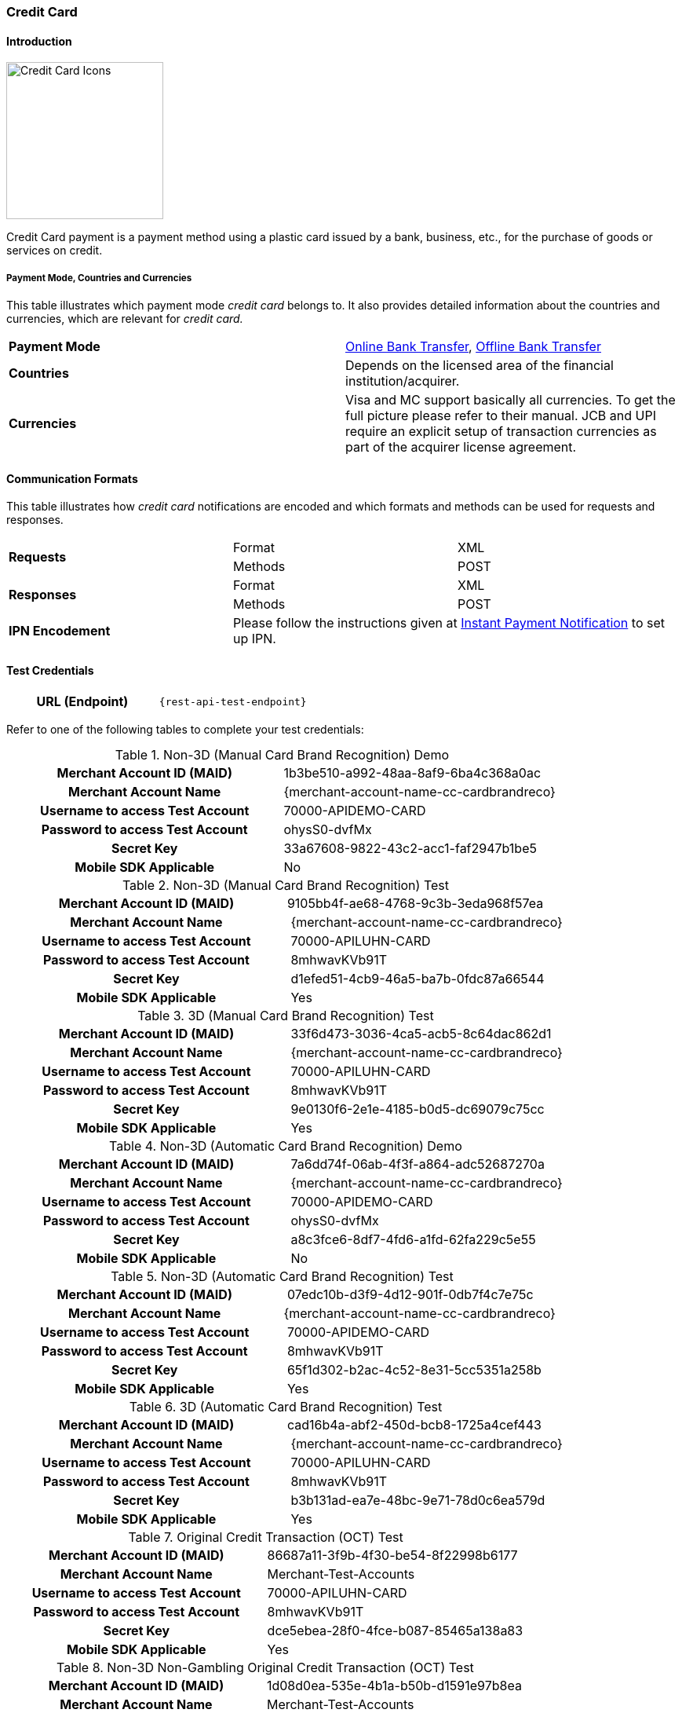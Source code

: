 [#CreditCard]
=== Credit Card

[#CreditCard_Introduction]
==== Introduction

[.clearfix]
--
[.right]
image::images/11-01-credit-card/Credit-Card-Icons-600px.jpg[Credit Card Icons, width=200]

Credit Card payment is a payment method using a plastic card issued by a
bank, business, etc., for the purchase of goods or services on credit.
--

[#CreditCard_PaymentModeCountriesandCurrencies]
===== Payment Mode, Countries and Currencies

This table illustrates which payment mode _credit card_ belongs to. It also provides detailed information about the countries and currencies, which are relevant for _credit card._

|===
| *Payment Mode* | <<PaymentMethods_PaymentMode_OnlineBankTransfer, Online Bank Transfer>>, <<PaymentMethods_PaymentMode_OfflineBankTransfer, Offline Bank Transfer>>
| *Countries* | Depends on the licensed area of the financial institution/acquirer.

ifdef::env-wirecard[]
Wirecard Bank, for example, is licensed to process payments globally.
endif::[]

| *Currencies* | Visa and MC support basically all currencies. To get the full picture please refer to their manual. JCB and UPI require an explicit setup of transaction currencies as part of the acquirer license agreement.
|===

[#CreditCard_CommunicationFormats]
==== Communication Formats

This table illustrates how _credit card_ notifications are encoded and which formats and methods can be used for requests and responses.

|===
.2+| *Requests* | Format | XML
                | Methods | POST
.2+| *Responses* | Format | XML
                 | Methods | POST
| *IPN Encodement* 2+| Please follow the instructions given at <<GeneralPlatformFeatures_IPN_NotificationExamples, Instant Payment Notification>> to set up IPN.
|===

[#CreditCard_TestCredentials]
==== Test Credentials

[cols="h,"]
|===
|URL (Endpoint) | ``{rest-api-test-endpoint}``
|===

Refer to one of the following tables to complete your test
credentials:

.Non-3D (Manual Card Brand Recognition) Demo
[cols="h,"]
|===
|Merchant Account ID (MAID) |1b3be510-a992-48aa-8af9-6ba4c368a0ac
|Merchant Account Name |{merchant-account-name-cc-cardbrandreco}
|Username to access Test Account |70000-APIDEMO-CARD
|Password to access Test Account |ohysS0-dvfMx
|Secret Key |33a67608-9822-43c2-acc1-faf2947b1be5
|Mobile SDK Applicable | No
|===

.Non-3D (Manual Card Brand Recognition) Test
[cols="h,"]
|===
|Merchant Account ID (MAID) |9105bb4f-ae68-4768-9c3b-3eda968f57ea 
|Merchant Account Name | {merchant-account-name-cc-cardbrandreco}
|Username to access Test Account | 70000-APILUHN-CARD
|Password to access Test Account | 8mhwavKVb91T
|Secret Key | d1efed51-4cb9-46a5-ba7b-0fdc87a66544
|Mobile SDK Applicable | Yes
|===

.3D (Manual Card Brand Recognition) Test
[cols="h,"]
|===
|Merchant Account ID (MAID) | 33f6d473-3036-4ca5-acb5-8c64dac862d1
|Merchant Account Name | {merchant-account-name-cc-cardbrandreco}
|Username to access Test Account | 70000-APILUHN-CARD
|Password to access Test Account | 8mhwavKVb91T
|Secret Key | 9e0130f6-2e1e-4185-b0d5-dc69079c75cc
|Mobile SDK Applicable | Yes
|===

.Non-3D (Automatic Card Brand Recognition) Demo
[cols="h,"]
|===
|Merchant Account ID (MAID) | 7a6dd74f-06ab-4f3f-a864-adc52687270a
|Merchant Account Name | {merchant-account-name-cc-cardbrandreco}
|Username to access Test Account | 70000-APIDEMO-CARD
|Password to access Test Account | ohysS0-dvfMx
|Secret Key | a8c3fce6-8df7-4fd6-a1fd-62fa229c5e55
|Mobile SDK Applicable | No
|===

.Non-3D (Automatic Card Brand Recognition) Test
[cols="h,"]
|===
|Merchant Account ID (MAID) | 07edc10b-d3f9-4d12-901f-0db7f4c7e75c
|Merchant Account Name |{merchant-account-name-cc-cardbrandreco}
|Username to access Test Account | 70000-APIDEMO-CARD
|Password to access Test Account | 8mhwavKVb91T
|Secret Key | 65f1d302-b2ac-4c52-8e31-5cc5351a258b
|Mobile SDK Applicable | Yes
|===

.3D (Automatic Card Brand Recognition) Test
[cols="h,"]
|===
|Merchant Account ID (MAID) |cad16b4a-abf2-450d-bcb8-1725a4cef443 
|Merchant Account Name | {merchant-account-name-cc-cardbrandreco}
|Username to access Test Account | 70000-APILUHN-CARD
|Password to access Test Account | 8mhwavKVb91T
|Secret Key | b3b131ad-ea7e-48bc-9e71-78d0c6ea579d
|Mobile SDK Applicable | Yes
|===

.Original Credit Transaction (OCT) Test
[cols="h,"]
|===
|Merchant Account ID (MAID) |86687a11-3f9b-4f30-be54-8f22998b6177 
|Merchant Account Name |Merchant-Test-Accounts
|Username to access Test Account |70000-APILUHN-CARD
|Password to access Test Account |8mhwavKVb91T
|Secret Key |dce5ebea-28f0-4fce-b087-85465a138a83
|Mobile SDK Applicable |Yes
|===

.Non-3D Non-Gambling Original Credit Transaction (OCT) Test
[cols="h,"]
|===
|Merchant Account ID (MAID) |1d08d0ea-535e-4b1a-b50b-d1591e97b8ea
|Merchant Account Name |Merchant-Test-Accounts
|Username to access Test Account |70000-APILUHN-CARD
|Password to access Test Account |8mhwavKVb91T
|Secret Key |1ddab375-08da-4704-83da-36610518efcf
|Mobile SDK Applicable |Yes
|===

.3D Non-Gambling Original Credit Transaction (OCT) Test
[cols="h,"]
|===
|Merchant Account ID (MAID) |ba90c606-5d0b-45b9-9902-9b0542bba3a4
|Merchant Account Name |Merchant-Test-Accounts
|Username to access Test Account |70000-APILUHN-CARD
|Password to access Test Account |8mhwavKVb91T
|Secret Key |b30bf3cc-f365-4929-89e9-d1cbde890f84
|Mobile SDK Applicable | Yes
|===

[#CreditCard_Workflow]
==== Workflow

image::images/11-01-credit-card/CreditCard-referenced-purchase.png[Credit Card referenced purchase]

[#CreditCard_PaymentSolutions]
==== Payment Solutions
As payment solutions the {payment-gateway} provides _Pay by Link_ and _Invoice via Email._ They both are currently only used with a Payment Page integration.

You can find

* _Pay by Link_ at <<PPv1_PaymentSolutions_PaybyLink, {payment-page-v1}>> and <<PPv2_Features_PaybyLink, {payment-page-v2}>>
* _Invoice via Email_ at <<PPv1_PaymentSolutions_InvoiceviaEmail, {payment-page-v1}>>

//-
